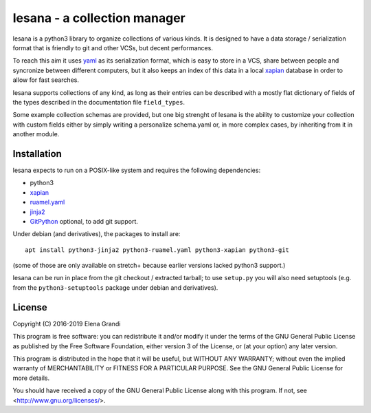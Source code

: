===============================
 lesana - a collection manager
===============================

lesana is a python3 library to organize collections of various kinds.
It is designed to have a data storage / serialization format that is
friendly to git and other VCSs, but decent performances.

To reach this aim it uses yaml_ as its serialization format, which is
easy to store in a VCS, share between people and syncronize between
different computers, but it also keeps an index of this data in a local
xapian_ database in order to allow for fast searches.

.. _yaml: http://yaml.org/
.. _xapian: https://xapian.org/

lesana supports collections of any kind, as long as their entries can be
described with a mostly flat dictionary of fields of the types described
in the documentation file ``field_types``.

Some example collection schemas are provided, but one big strenght of
lesana is the ability to customize your collection with custom fields
either by simply writing a personalize schema.yaml or, in more complex
cases, by inheriting from it in another module.

Installation
------------

lesana expects to run on a POSIX-like system and requires the following
dependencies:

* python3
* xapian_
* `ruamel.yaml <https://bitbucket.org/ruamel/yaml>`_
* `jinja2 <http://jinja.pocoo.org/>`_
* `GitPython <https://github.com/gitpython-developers/GitPython>`_
  optional, to add git support.

Under debian (and derivatives), the packages to install are::

   apt install python3-jinja2 python3-ruamel.yaml python3-xapian python3-git

(some of those are only available on stretch+ because earlier
versions lacked python3 support.)

lesana can be run in place from the git checkout / extracted tarball; to
use ``setup.py`` you will also need setuptools (e.g. from the
``python3-setuptools`` package under debian and derivatives).

License
-------

Copyright (C) 2016-2019 Elena Grandi

This program is free software: you can redistribute it and/or modify
it under the terms of the GNU General Public License as published by
the Free Software Foundation, either version 3 of the License, or
(at your option) any later version.

This program is distributed in the hope that it will be useful,
but WITHOUT ANY WARRANTY; without even the implied warranty of
MERCHANTABILITY or FITNESS FOR A PARTICULAR PURPOSE.  See the
GNU General Public License for more details.

You should have received a copy of the GNU General Public License
along with this program.  If not, see <http://www.gnu.org/licenses/>.
